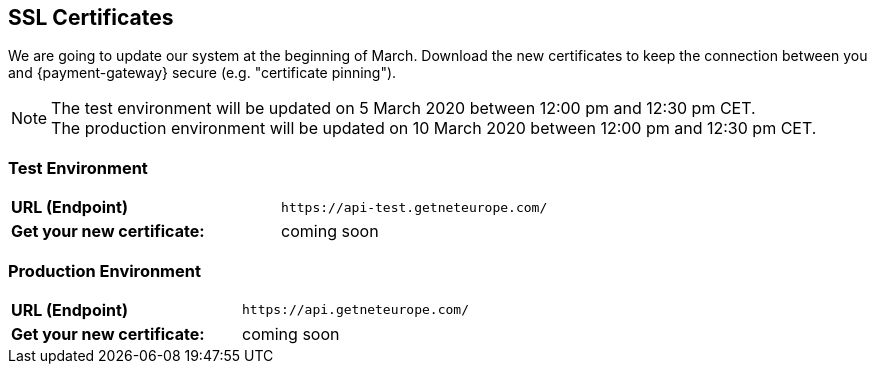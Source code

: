 [#ssl_certificates]
== SSL Certificates
We are going to update our system at the beginning of March. Download the new certificates to keep the connection between you and {payment-gateway} secure (e.g. "certificate pinning").

[NOTE]
The test environment will be updated on 5 March 2020 between 12:00 pm and 12:30 pm CET. +
The production environment will be updated on 10 March 2020 between 12:00 pm and 12:30 pm CET.

[#ssl_testenvironment]
=== Test Environment

[cols=",", stripes=none]
|===
| *URL (Endpoint)*
| ``\https://api-test.getneteurope.com/``
| *Get your new certificate:*
| coming soon
|===

[#ssl_prodenvironment]
=== Production Environment

[cols=",", stripes=none]
|===
| *URL (Endpoint)*
| ``\https://api.getneteurope.com/``
|  *Get your new certificate:*
| coming soon
|===
